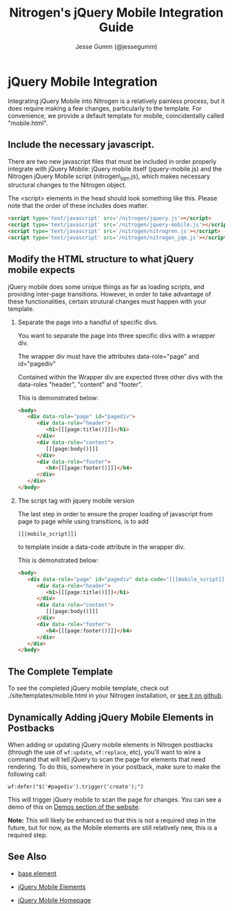# vim: ts=3 sw=3 et ft=org
#+TITLE: Nitrogen's jQuery Mobile Integration Guide
#+STYLE: <LINK href='stylesheet.css' rel='stylesheet' type='text/css' />
#+AUTHOR: Jesse Gumm (@jessegumm)
#+OPTIONS:   H:2 num:1 toc:1 \n:nil @:t ::t |:t ^:t -:t f:t *:t <:t
#+EMAIL: 
#+TEXT: [[http://nitrogenproject.com][Home]] | [[file:./index.org][Getting Started]] | [[file:./api.org][*API*]] | [[file:./elements.org][Elements]] | [[file:./actions.org][Actions]] | [[file:./validators.org][Validators]] | [[file:./handlers.org][Handlers]] | [[file:./config.org][Configuration Options]] | [[file:./plugins.org][Plugins]] | *Mobile* | [[file:./troubleshooting.org][Troubleshooting]] | [[file:./about.org][About]]

* jQuery Mobile Integration

   Integrating jQuery Mobile into Nitrogen is a relatively painless process, but it does require making a few changes, particularly to the template.  For convenience, we provide a default template for mobile, coincidentally called "mobile.html".

** Include the necessary javascript.

   There are two new javascript files that must be included in order properly integrate with jQuery Mobile: jQuery mobile itself (jquery-mobile.js) and the Nitrogen jQuery Mobile script (nitrogen\_jqm.js), which makes necessary structural changes to the Nitrogen object.

   The <script> elements in the head should look something like this. Please note that the order of these includes does matter.

#+BEGIN_SRC html
   <script type='text/javascript' src='/nitrogen/jquery.js'></script>
   <script type='text/javascript' src='/nitrogen/jquery-mobile.js'></script>
   <script type='text/javascript' src='/nitrogen/nitrogren.js'></script>
   <script type='text/javascript' src='/nitrogen/nitrogen_jqm.js'></script>
#+END_SRC

** Modify the HTML structure to what jQuery mobile expects

   jQuery mobile does some unique things as far as loading scripts, and providing inter-page transitions. However, in order to take advantage of these functionalities, certain strutural changes must happen with your template.

*** Separate the page into a handful of specific divs.

You want to separate the page into three specific divs with a wrapper div.

The wrapper div must have the attributes data-role="page" and id="pagediv"

Contained within the Wrapper div are expected three other divs with the data-roles "header", "content" and "footer".

This is demonstrated below:

#+BEGIN_SRC html
   <body>
      <div data-role="page" id="pagediv">
         <div data-role="header">
            <h1>[[[page:title()]]]</h1>
         </div>
         <div data-role="content">
            [[[page:body()]]]
         </div>
         <div data-role="footer">
            <h4>[[[page:footer()]]]</h4>
         </div>
      </div>
   </body>
#+END_SRC

*** The script tag with jquery mobile version

   The last step in order to ensure the proper loading of javascript from page to page while using transitions, is to add
   : [[[mobile_script]]]
   to template inside a data-code attribute in the wrapper div.


This is demonstrated below:

#+BEGIN_SRC html
   <body>
      <div data-role="page" id="pagediv" data-code="[[[mobile_script]]]">
         <div data-role="header">
            <h1>[[[page:title()]]]</h1>
         </div>
         <div data-role="content">
            [[[page:body()]]]
         </div>
         <div data-role="footer">
            <h4>[[[page:footer()]]]</h4>
         </div>
      </div>
   </body>
#+END_SRC

** The Complete Template

To see the completed jQuery mobile template, check out ./site/templates/mobile.html in your Nitrogen installation, or [[https://github.com/nitrogen/nitrogen/blob/master/rel/overlay/common/site/templates/mobile.html][see it on github]].

** Dynamically Adding jQuery Mobile Elements in Postbacks

   When adding or updating jQuery mobile elements in Nitrogen postbacks (through the use of =wf:update=, =wf:replace=, etc), you'll want to wire a command that will tell jQuery to scan the page for elements that need rendering.  To do this, somewhere in your postback, make sure to make the following call:

   : wf:defer("$('#pagediv').trigger('create');")

   This will trigger jQuery mobile to scan the page for changes.  You can see a demo of this on
   [[http://nitrogenproject.com/demos/mobile_controls2][Demos section of the website]].

   *Note:* This will likely be enhanced so that this is not a required step in the future, but for now, as the Mobile elements are still relatively new, this is a required step.

** See Also

   + [[./base.html][base element]]

   + [[./elements/jquery_mobile.html][jQuery Mobile Elements]]

   + [[http://jquerymobile.com][jQuery Mobile Homepage]]
